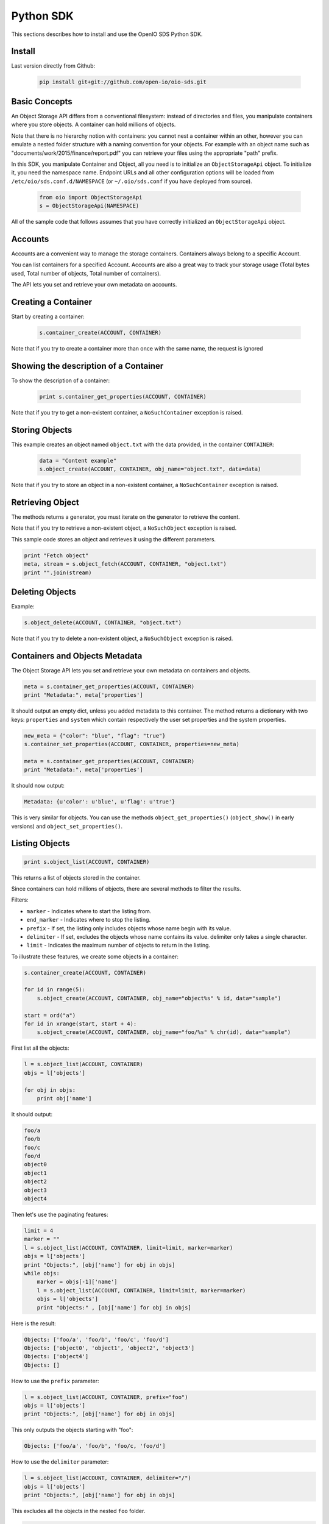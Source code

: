 ==========
Python SDK
==========

This sections describes how to install and use the OpenIO SDS Python SDK.

Install
-------

Last version directly from Github:

   .. code-block:: shell

      pip install git+git://github.com/open-io/oio-sds.git

Basic Concepts
--------------

An Object Storage API differs from a conventional filesystem: instead of directories and files, you manipulate containers where you store objects. A container can hold millions of objects.

Note that there is no hierarchy notion with containers: you cannot nest a container within an other, however you can emulate a nested folder structure with a naming convention for your objects. For example with an object name such as "documents/work/2015/finance/report.pdf" you can retrieve your files using the appropriate "path" prefix.

In this SDK, you manipulate Container and Object, all you need is to initialize an ``ObjectStorageApi`` object. To initialize it, you need the namespace name.
Endpoint URLs and all other configuration options will be loaded from ``/etc/oio/sds.conf.d/NAMESPACE`` (or ``~/.oio/sds.conf`` if you have deployed from source).

   .. code-block:: python

      from oio import ObjectStorageApi
      s = ObjectStorageApi(NAMESPACE)

All of the sample code that follows assumes that you have correctly initialized an ``ObjectStorageApi`` object.

Accounts
--------

Accounts are a convenient way to manage the storage containers. Containers always belong to a specific Account.

You can list containers for a specified Account. Accounts are also a great way to track your storage usage (Total bytes used, Total number of objects, Total number of containers).

The API lets you set and retrieve your own metadata on accounts.

Creating a Container
--------------------

Start by creating a container:

   .. code-block:: python

      s.container_create(ACCOUNT, CONTAINER)

Note that if you try to create a container more than once with the same name, the request is ignored

Showing the description of a Container
--------------------------------------

To show the description of a container:

   .. code-block:: python

      print s.container_get_properties(ACCOUNT, CONTAINER)


Note that if you try to get a non-existent container, a ``NoSuchContainer`` exception is raised.

Storing Objects
---------------

This example creates an object named ``object.txt`` with the data provided, in the container ``CONTAINER``:

   .. code-block:: python

      data = "Content example"
      s.object_create(ACCOUNT, CONTAINER, obj_name="object.txt", data=data)

Note that if you try to store an object in a non-existent container, a ``NoSuchContainer`` exception is raised.

Retrieving Object
-----------------

The methods returns a generator, you must iterate on the generator to retrieve the content.

Note that if you try to retrieve a non-existent object, a ``NoSuchObject`` exception is raised.

This sample code stores an object and retrieves it using the different parameters.

.. code-block:: python

      print "Fetch object"
      meta, stream = s.object_fetch(ACCOUNT, CONTAINER, "object.txt")
      print "".join(stream)

Deleting Objects
----------------

Example:

.. code-block:: python

      s.object_delete(ACCOUNT, CONTAINER, "object.txt")

Note that if you try to delete a non-existent object, a ``NoSuchObject`` exception is raised.

Containers and Objects Metadata
-------------------------------

The Object Storage API lets you set and retrieve your own metadata on containers and objects.

.. code-block:: python

      meta = s.container_get_properties(ACCOUNT, CONTAINER)
      print "Metadata:", meta['properties']

It should output an empty dict, unless you added metadata to this container.
The method returns a dictionary with two keys: ``properties`` and ``system`` which contain
respectively the user set properties and the system properties.

.. code-block:: python

      new_meta = {"color": "blue", "flag": "true"}
      s.container_set_properties(ACCOUNT, CONTAINER, properties=new_meta)

      meta = s.container_get_properties(ACCOUNT, CONTAINER)
      print "Metadata:", meta['properties']

It should now output:

.. code-block:: python

      Metadata: {u'color': u'blue', u'flag': u'true'}

This is very similar for objects. You can use the methods ``object_get_properties()``
(``object_show()`` in early versions) and ``object_set_properties()``.

Listing Objects
---------------

.. code-block:: python

      print s.object_list(ACCOUNT, CONTAINER)

This returns a list of objects stored in the container.

Since containers can hold millions of objects, there are several methods to filter the results.

Filters:

- ``marker`` - Indicates where to start the listing from.
- ``end_marker`` - Indicates where to stop the listing.
- ``prefix`` - If set, the listing only includes objects whose name begin with its value.
- ``delimiter`` - If set, excludes the objects whose name contains its value. delimiter only takes a single character.
- ``limit`` - Indicates the maximum number of objects to return in the listing.

To illustrate these features, we create some objects in a container:

.. code-block:: python

      s.container_create(ACCOUNT, CONTAINER)

      for id in range(5):
          s.object_create(ACCOUNT, CONTAINER, obj_name="object%s" % id, data="sample")

      start = ord("a")
      for id in xrange(start, start + 4):
          s.object_create(ACCOUNT, CONTAINER, obj_name="foo/%s" % chr(id), data="sample")

First list all the objects:

.. code-block:: python

      l = s.object_list(ACCOUNT, CONTAINER)
      objs = l['objects']

      for obj in objs:
          print obj['name']

It should output:

.. code-block:: python

      foo/a
      foo/b
      foo/c
      foo/d
      object0
      object1
      object2
      object3
      object4

Then let's use the paginating features:

.. code-block:: python

      limit = 4
      marker = ""
      l = s.object_list(ACCOUNT, CONTAINER, limit=limit, marker=marker)
      objs = l['objects']
      print "Objects:", [obj['name'] for obj in objs]
      while objs:
          marker = objs[-1]['name']
          l = s.object_list(ACCOUNT, CONTAINER, limit=limit, marker=marker)
          objs = l['objects']
          print "Objects:" , [obj['name'] for obj in objs]

Here is the result:

.. code-block:: python

      Objects: ['foo/a', 'foo/b', 'foo/c', 'foo/d']
      Objects: ['object0', 'object1', 'object2', 'object3']
      Objects: ['object4']
      Objects: []

How to use the ``prefix`` parameter:

.. code-block:: python

      l = s.object_list(ACCOUNT, CONTAINER, prefix="foo")
      objs = l['objects']
      print "Objects:", [obj['name'] for obj in objs]

This only outputs the objects starting with "foo":

.. code-block:: python

      Objects: ['foo/a', 'foo/b', 'foo/c, 'foo/d']

How to use the ``delimiter`` parameter:

.. code-block:: python

      l = s.object_list(ACCOUNT, CONTAINER, delimiter="/")
      objs = l['objects']
      print "Objects:", [obj['name'] for obj in objs]

This excludes all the objects in the nested ``foo`` folder.

.. code-block:: python

      Objects: ['object0', 'object1', 'object2', 'object3', 'object4']

Note that if you try to list a non-existent container, a ``NoSuchContainer`` exception is raised.

Deleting Containers
-------------------

There is several options to delete containers. Example:

.. code-block:: python

      s.container_delete(ACCOUNT, CONTAINER)

You can not delete a container if it still holds objects, if you try to do so a ``ContainerNotEmpty`` exception is raised.

Note that if you try to delete a non-existent container, a ``NoSuchContainer`` exception is raised.
